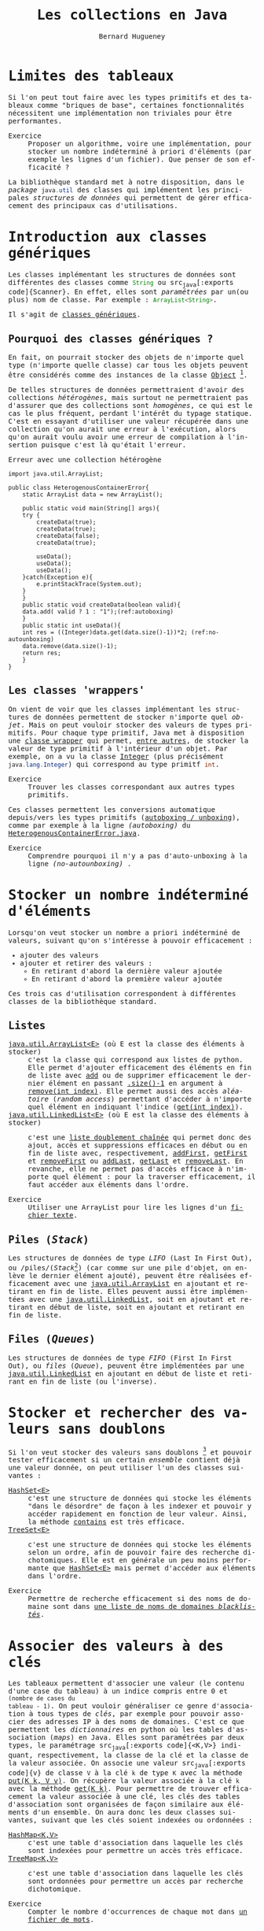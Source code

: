 # -*- mode: org; org-confirm-babel-evaluate: nil; org-babel-noweb-wrap-start: "«"; org-babel-noweb-wrap-end: "»"; ispell-local-dictionary: "fr_FR";-*-

#+TITLE: Les collections en Java
#+AUTHOR: Bernard Hugueney

#+LANGUAGE: fr
#+LANG: fr
#+HTML_HEAD_EXTRA: <style>*{font-family: monospace !important}</style>

#+BEGIN_SRC elisp :exports none :results silent
 (setq org-ditaa-jar-path "/usr/share/ditaa/ditaa.jar")
(org-babel-do-load-languages
 'org-babel-load-languages
 '((ditaa . t)
   (java . t)
   (python . t)))
#+END_SRC
* Limites des tableaux

Si l'on peut tout faire avec les types primitifs et des tableaux comme
"briques de base", certaines fonctionnalités nécessitent une
implémentation non triviales pour être performantes.

- Exercice :: Proposer un algorithme, voire une implémentation, pour
              stocker un nombre indéterminé à priori d'éléments (par
              exemple les lignes d'un fichier). Que penser de son
              efficacité ?


La bibliothèque standard met à notre disposition, dans le /package/
src_java[:exports code]{java.util} des classes qui implémentent les
principales /structures de données/ qui permettent de gérer
efficacement des principaux cas d'utilisations.

* Introduction aux classes génériques

Les classes implémentant les structures de données sont différentes
des classes comme src_java[:exports code]{String} ou src_java[:exports
code]{Scanner}. En effet, elles sont /paramétrées/ par un(ou plus) nom
de classe. Par exemple : src_java[:exports code]{ArrayList<String>}.

Il s'agit de [[https://en.wikipedia.org/wiki/Generics_in_Java][classes génériques]].

** Pourquoi des classes génériques ?

En fait, on pourrait stocker des objets de n'importe quel type
(n'importe quelle classe) car tous les objets peuvent être considérés
comme des instances de la classe [[https://docs.oracle.com/javase/8/docs/api/java/lang/Object.html][Object]] [fn:: car toutes les classes
en Java [[https://fr.wikipedia.org/wiki/H%25C3%25A9ritage_(informatique)][héritent]] (cf.POO) de la classe src_java[:exports code]{Object}.].

De telles structures de données permettraient d'avoir des collections
/hétérogènes/, mais surtout ne permettraient pas d'assurer que des
collections sont /homogènes/, ce qui est le cas le plus fréquent,
perdant l'intérêt du typage statique. C'est en essayant d'utiliser une
valeur récupérée dans une collection qu'on aurait une erreur à
l'exécution, alors qu'on aurait voulu avoir une erreur de compilation
à l'insertion puisque c'est là qu'était l'erreur.

#+caption: <<ref:src-HeterogenousContainerError>> Erreur avec une collection hétérogène
#+BEGIN_SRC java -r -l "(ref:%s)" -n :classname HeterogenousContainerError :results raw :exports both
import java.util.ArrayList;

public class HeterogenousContainerError{
    static ArrayList data = new ArrayList();

    public static void main(String[] args){
	try {
	    createData(true);
	    createData(true);
	    createData(false);
	    createData(true);
	    
	    useData();
	    useData();
	    useData();
	}catch(Exception e){
	    e.printStackTrace(System.out);
	}
    }
    public static void createData(boolean valid){
	data.add( valid ? 1 : "1");(ref:autoboxing)
    }
    public static int useData(){
	int res = ((Integer)data.get(data.size()-1))*2; (ref:no-autounboxing)
	data.remove(data.size()-1);
	return res;
    }
}
#+END_SRC

#+RESULTS:
java.lang.ClassCastException: java.lang.String cannot be cast to java.lang.Integer
	at HeterogenousContainerError.useData(HeterogenousContainerError.java:24)
	at HeterogenousContainerError.main(HeterogenousContainerError.java:14)


** Les classes 'wrappers'

On vient de voir que les classes implémentant les structures de
données permettent de stocker n'importe quel /objet/. Mais on peut
vouloir stocker des valeurs de types primitifs. Pour chaque type
primitif, Java met à disposition une [[https://en.wikipedia.org/wiki/Primitive_wrapper_class][classe wrapper]] qui permet, [[https://docs.oracle.com/javase/tutorial/java/data/numberclasses.html][entre
autres]], de stocker la valeur de type primitif à l'intérieur d'un
objet. Par exemple, on a vu la classe [[https://docs.oracle.com/javase/8/docs/api/java/lang/Integer.html][Integer]] (plus précisément
src_java[:exports code]{java.lang.Integer}) qui correspond au type
primitf src_java[:exports code]{int}.

- Exercice :: Trouver les classes correspondant aux autres types
              primitifs.



Ces classes permettent les conversions automatique depuis/vers les
types primitifs ([[https://docs.oracle.com/javase/tutorial/java/data/autoboxing.html][autoboxing / unboxing]]), comme par exemple à la ligne
 [[(autoboxing)]]  du [[ref:src-HeterogenousContainerError][HeterogenousContainerError.java]].

- Exercice :: Comprendre pourquoi il n'y a pas d'auto-unboxing à la
              ligne  [[(no-autounboxing)]] .

* Stocker un nombre indéterminé d'éléments

Lorsqu'on veut stocker un nombre a priori indéterminé de valeurs, suivant qu'on s'intéresse à pouvoir efficacement :
- ajouter des valeurs
- ajouter et retirer des valeurs :
  - En retirant d'abord la dernière valeur ajoutée
  - En retirant d'abord la première valeur ajoutée


Ces trois cas d'utilisation correspondent à différentes classes de la
bibliothèque standard.
** Listes

- [[https://docs.oracle.com/javase/8/docs/api/java/util/ArrayList.html][java.util.ArrayList<E>]] (où E est la classe des éléments à stocker) :: c'est
     la classe qui correspond aux listes de python. Elle permet
     d'ajouter efficacement des éléments en fin de liste avec [[https://docs.oracle.com/javase/8/docs/api/java/util/ArrayList.html#add-E-][add]] ou
     de supprimer efficacement le dernier élément en passant [[https://docs.oracle.com/javase/8/docs/api/java/util/ArrayList.html#size--][.size()-1]]
     en argument à [[https://docs.oracle.com/javase/8/docs/api/java/util/ArrayList.html#remove-int-][remove(int index)]]. Elle permet aussi des accès
     /aléatoire/ (/random access/) permettant d'accéder à n'importe
     quel élément en indiquant l'indice ([[https://docs.oracle.com/javase/8/docs/api/java/util/ArrayList.html#get-int-][get(int index)]]).
- [[https://docs.oracle.com/javase/8/docs/api/java/util/LinkedList.html][java.util.LinkedList<E>]] (où E est la classe des éléments à stocker) :: c'est
     une [[https://fr.wikipedia.org/wiki/Liste_cha%25C3%25AEn%25C3%25A9e#Liste_doublement_cha%25C3%25AEn%25C3%25A9e][liste doublement chaînée]] qui permet donc des ajout, accès et
     suppressions efficaces en début ou en fin de liste avec,
     respectivement, [[https://docs.oracle.com/javase/8/docs/api/java/util/LinkedList.html#addFirst-E-][addFirst]], [[https://docs.oracle.com/javase/8/docs/api/java/util/LinkedList.html#getFirst--][getFirst]] et [[https://docs.oracle.com/javase/8/docs/api/java/util/LinkedList.html#removeFirst--][removeFirst]] ou [[https://docs.oracle.com/javase/8/docs/api/java/util/LinkedList.html#addLast-E-][addLast]],
     [[https://docs.oracle.com/javase/8/docs/api/java/util/LinkedList.html#getLast--][getLast]] et [[https://docs.oracle.com/javase/8/docs/api/java/util/LinkedList.html#removeLast--][removeLast]]. En revanche, elle ne permet pas d'accès
     efficace à n'importe quel élément : pour la traverser
     efficacement, il faut accéder aux éléments dans l'ordre.

- Exercice :: Utiliser une ArrayList pour lire les lignes d'un
              [[file:~/Documents/Workspaces/Teaching/corp-bnp-renault/session1/ressource/books/Spinoza/Spinoza-Ethique.txt][fichier texte]].

** Piles (/Stack/)

Les structures de données de type /LIFO/ (Last In First Out), ou
/piles/(/Stack/[fn::Il y a une classe java.util.Stack, mais on ne
l'utilise plus car elle n'est pas performante.]) (car comme sur une
pile d'objet, on enlève le dernier élément ajouté), peuvent être
réalisées efficacement avec une [[https://docs.oracle.com/javase/8/docs/api/java/util/ArrayList.html][java.util.ArrayList]] en ajoutant et
retirant en fin de liste. Elles peuvent aussi être implémentées avec
une [[https://docs.oracle.com/javase/8/docs/api/java/util/LinkedList.html][java.util.LinkedList]], soit en ajoutant et retirant en début de
liste, soit en ajoutant et retirant en fin de liste.

** Files (/Queues/)

Les structures de données de type /FIFO/ (First In First Out), ou
/files/ (/Queue/), peuvent être implémentées par une
[[https://docs.oracle.com/javase/8/docs/api/java/util/LinkedList.html][java.util.LinkedList]] en ajoutant en début de liste et retirant en fin
de liste (ou l'inverse).

* Stocker et rechercher des valeurs sans doublons

Si l'on veut stocker des valeurs sans doublons [fn:: c'est-à-đire que
si l'on essaie de mettre plusieurs fois des valeurs égales dans un tel
ensemble (/set/), elle ne sera présente qu'une seule fois.] et pouvoir
tester efficacement si un certain /ensemble/ contient déjà une valeur
donnée, on peut utiliser l'un des classes suivantes :

- [[https://docs.oracle.com/javase/8/docs/api/java/util/HashSet.html][HashSet<E>]] :: c'est une structure de données qui stocke les éléments
                "dans le désordre" de façon à les indexer et pouvoir y
                accéder rapidement en fonction de leur valeur. Ainsi,
                la méthode [[https://docs.oracle.com/javase/8/docs/api/java/util/HashSet.html#contains-java.lang.Object-][contains]] est très efficace.
- [[https://docs.oracle.com/javase/8/docs/api/java/util/TreeSet.html][TreeSet<E>]] :: c'est une structure de données qui stocke les éléments
     selon un ordre, afin de pouvoir faire des recherche
     dichotomiques. Elle est en générale un peu moins performante que
      [[https://docs.oracle.com/javase/8/docs/api/java/util/HashSet.html][HashSet<E>]] mais permet d'accéder aux éléments dans l'ordre.



- Exercice :: Permettre de recherche efficacement si des noms de domaine
              sont dans [[file:~/Documents/Workspaces/Teaching/corp-bnp-renault/session1/ressource/hosts/bad-hosts.txt][une liste de noms de domaines /blacklistés/]].

* Associer des valeurs à des clés

Les tableaux permettent d'associer une valeur (le contenu d'une case
du tableau) à un indice compris entre 0 et ~(nombre de cases du
tableau - 1)~. On peut vouloir généraliser ce genre d'association à
tous types de /clés/, par exemple pour pouvoir associer des adresses
IP à des noms de domaines. C'est ce que permettent les /dictionnaires/
en python où les tables d'association (/maps/) en Java. Elles sont
paramétrées par deux types, le paramétrage src_java[:exports
code]{<K,V>} indiquant, respectivement, la classe de la clé et la
classe de la valeur associée. On associe une valeur src_java[:exports
code]{v} de classe src_java[:exports code]{V} à la clé
src_java[:exports code]{k} de type src_java[:exports code]{K} avec la
méthode [[https://docs.oracle.com/javase/8/docs/api/java/util/Map.html#put-K-V-][put(K k, V v)]]. On récupère la valeur associée à la clé
src_java[:exports code]{k} avec la méthode [[https://docs.oracle.com/javase/8/docs/api/java/util/Map.html#get-java.lang.Object-][get(K k)]]. Pour permettre de
trouver efficacement la valeur associée à une clé, les clés des tables
d'association sont organisées de façon similaire aux éléments d'un
ensemble. On aura donc les deux classes suivantes, suivant que les
clés soient indexées ou ordonnées :

- [[https://docs.oracle.com/javase/8/docs/api/java/util/HashMap.html][HashMap<K,V>]] :: c'est une table d'association dans laquelle les clés
     sont indexées pour permettre un accès très efficace.
- [[https://docs.oracle.com/javase/8/docs/api/java/util/TreeMap.html][TreeMap<K,V>]] :: c'est une table d'association dans laquelle les clés
     sont ordonnées pour permettre un accès par recherche
     dichotomique.

- Exercice :: Compter le nombre d'occurrences de chaque mot dans [[file:~/Documents/Workspaces/Teaching/corp-bnp-renault/session1/ressource/books/mots.txt][un
              fichier de mots]].

* Implémenter des classes qui peuvent être utilisées dans des Collections

On peut utiliser les structures de données pour stocker des instances
de [[https://docs.oracle.com/javase/9/docs/api/java/lang/String.html][String]] et de toutes les classes /wrapper/ de tous les types
primitifs ([[https://docs.oracle.com/javase/9/docs/api/java/lang/Integer.html][Integer]], [[https://docs.oracle.com/javase/9/docs/api/java/lang/Long.html][Long]], [[https://docs.oracle.com/javase/9/docs/api/java/lang/Float.html][Float]], [[https://docs.oracle.com/javase/9/docs/api/java/lang/Double.html][Double]], …).  Lorsqu'on voudra pouvoir
stocker des instances de classes que nous définirons nous-mêmes
(cf. /Programmation Orientée Objet), il faudra prendre de soin de
définir correctement quelques méthodes pour que les instances de nos
classes soient utilisables dans ces structures de données.

** equals

Même si elle n'est pas aussi performante que pour les ensembles
(/sets/), les listes proposent aussi une méthode [[https://docs.oracle.com/javase/8/docs/api/java/util/List.html#contains-java.lang.Object-][contains]] qui permet
de savoir si un élément est contenu dans la liste. Les tables
d'association (/maps/) permettent efficacement, elles, de savoir si
une clé est présente dans la table. Dans tous ces cas, il s'agit de
trouver un élément (ou une clé) *égal* à l'argument et non pas
seulement *identique*. Il faut donc que l'égalité soit définie, ce qui
se fait en Java en redéfinissant la [[https://docs.oracle.com/javase/tutorial/java/IandI/objectclass.html][méthode equals]].

Généralement, des instances seront égales lorsque tous leurs attributs
sont égaux (au sens de leur [[https://docs.oracle.com/javase/tutorial/java/IandI/objectclass.html][méthode equals]] lorsqu'il s'agit d'objets).


- Note :: Lorsqu'on [[https://jmdoudoux.developpez.com/cours/developpons/java/chap-techniques_java.php#techniques_java-2][redéfinit equals, il faut aussi redéfinir
          hashcode]] (cf. infra).

** hashCode

Les structures de données basées sur des index ([[https://docs.oracle.com/javase/8/docs/api/java/util/HashSet.html][HashSet<E>]],
[[https://docs.oracle.com/javase/8/docs/api/java/util/HashMap.html][HashMap<K,V>]]) utilisent un code numérique associé aux valeurs de
éléments / clés stockées. Cette valeur numérique (retournée par la
méthode [[https://fr.wikipedia.org/wiki/Java_hashCode()][hashcode en java]]) doit avoir les deux propriétés suivantes :

- obligatoirement :: deux objets égaux (au sens de la [[https://docs.oracle.com/javase/tutorial/java/IandI/objectclass.html][méthode equals]])
     doivent avoir la même valeur de hashcode.
- autant que possible :: on essaie d'éviter les /collisions/,
     c'est-à-dire qu'on essaie d'éviter que des objets qui ne sont pas
     égaux (toujours au sens de la [[https://docs.oracle.com/javase/tutorial/java/IandI/objectclass.html][méthode equals]]) aient la même
     valeur de hashcode.


** <<sec:Comparable>> Interface Comparable ou objet Comparator

Lorsque l'on utilise une structure de donnée ( [[https://docs.oracle.com/javase/8/docs/api/java/util/TreeSet.html][TreeSet<E>]],
[[https://docs.oracle.com/javase/8/docs/api/java/util/TreeMap.html][TreeMap<K,V>]]) qui ordonne ses éléments / clés, celle-ci doit pouvoir
effectuer des comparaisons selon un [[https://fr.wikipedia.org/wiki/Ordre_total][ordre total]]. On définit pour cela
des méthodes de comparaison qui retournent un entier négatif, nul ou positif suivant que la première instance soit inférieure, égale ou supérieure à la seconde.

Cela peut se faire de deux façons différentes en Java :
- en définissant une relation d'ordre générale toujours valable pour toutes les
  instances en implémentant l'interface [[https://docs.oracle.com/javase/8/docs/api/java/lang/Comparable.html][Comparable]].
- de façon spécifique à une utilisation dans une structure de donnée
  en définissant une classe implémentant l'interface [[https://docs.oracle.com/javase/8/docs/api/java/util/Comparator.html][Comparator]] et en
  passant une instance de cette classe à la construction de la
  structure de données.

- Remarque :: L'interface [[https://docs.oracle.com/javase/8/docs/api/java/util/Comparator.html][Comparator]] permet de définir un ordre
              spécifique pour des instances de n'importe quelle
              classe. Cet ordre peut aussi être utilisé pour trier des
              listes avec la méthode [[https://docs.oracle.com/javase/8/docs/api/java/util/List.html#sort-java.util.Comparator-][sort]].

* Interfaces

On a pu constater que plusieurs classes pouvaient offrir les mêmes
/fonctionnalités/, avec des implémentations différentes. La
/Programmation Orientée Objet/ de Java permet de définir des
[[https://docs.oracle.com/javase/tutorial/java/IandI/createinterface.html][interfaces]] qui expriment ces fonctionnalités. En pratique, on
manipulera les instances autant que possible selon une interface, afin
de laisser libre la classe d'implémentation.

Par exemple, si l'on définit une fonction prenant en argument une
liste, on aura intérêt à définir par exemple:
#+BEGIN_SRC java :exports code
public static void anyFunction(List<Integer> xs){
    /* implémentation */
}
#+END_SRC
Plutôt que :
#+BEGIN_SRC java :exports code
public static void anyFunction(ArrayList<Integer> xs){
    /* implémentation */
}
#+END_SRC
et ou
#+BEGIN_SRC java :exports code
public static void anyFunction(LinkedList<Integer> xs){
    /* implémentation */
}
#+END_SRC

Sous réserve que la fonction src_java[:exports code]{anyfunction}
n'utilise que des fonctionnalités communes à [[https://docs.oracle.com/javase/8/docs/api/java/util/ArrayList.html][ArrayList]] et à [[https://docs.oracle.com/javase/8/docs/api/java/util/LinkedList.html][LinkedList]]
et donc mises à déclarées dans l'interface [[https://docs.oracle.com/javase/8/docs/api/java/util/List.html][List]].


** List

[[https://jmdoudoux.developpez.com/cours/developpons/java/chap-collections.php#collections-3][L'interface List est implémentée par de nombreuses classes]] et à chaque
fois que possible, on utilisera la classe concrète aussi peu que
possible (i.e. à l'instanciation), par exemple en écrivant :
#+BEGIN_SRC java :exports code
List<String> myStrings = new ArrayList<String>();
#+END_SRC
ou 
#+BEGIN_SRC java :exports code
List<String> myStrings = new LinkedList<String>();
#+END_SRC

plutôt que :
#+BEGIN_SRC java :exports code
ArrayList<String> myStrings = new ArrayList<String>();
#+END_SRC
ou 
#+BEGIN_SRC java :exports code
LinkedList<String> myStrings = new LinkedList<String>();
#+END_SRC


** Set

[[https://jmdoudoux.developpez.com/cours/developpons/java/chap-collections.php#collections-4][L'interface Set fait partie d'une hiérarchies de classes]] et on
l'utilisera à chaque fois que possible, par exemple en écrivant :

#+BEGIN_SRC java :exports code
Set<String> myStrings = new HashSet<String>();
#+END_SRC
ou
#+BEGIN_SRC java :exports code
Set<String> myStrings = new TreeSet<String>();
#+END_SRC

plutôt que :
#+BEGIN_SRC java :exports code
HashSet<String> myStrings = new HashSet<String>();
#+END_SRC
ou
#+BEGIN_SRC java :exports code
TreeSet<String> myStrings = new TreeSet<String>();
#+END_SRC


** Map

[[https://jmdoudoux.developpez.com/cours/developpons/java/chap-collections.php#collections-5][L'interface Map fait partie d'une hiérarchie de classes]] et on
l'utilisera à chaque fois que possible, par exemple en écrivant :

#+BEGIN_SRC java :exports code
Map<String, Integer> stringToInt = new HashMap<String, Integer>();
#+END_SRC
ou
#+BEGIN_SRC java :exports code
Map<String, Integer> stringToInt = new TreeMap<String, Integer>();
#+END_SRC

plutôt que :
#+BEGIN_SRC java :exports code
HashMap<String, Integer> stringToInt = new HashMap<String, Integer>();
#+END_SRC
ou
#+BEGIN_SRC java :exports code
TreeMap<String, Integer> stringToInt = new TreeMap<String, Integer>();
#+END_SRC

** Collection

En fait, il y a quelques fonctionnalités qui sont communes à toutes
les structures de données (notamment le fait de pouvoir la parcourir,
savoir si elle est vide ou connaître sa taille). L'interface
[[https://docs.oracle.com/javase/8/docs/api/java/util/Collection.html][Collection]] permet d'exprimer ce niveau d'abstraction. Lorsque cela est
possible, on aura donc intérêt à prendre les arguments en tant que
[[https://docs.oracle.com/javase/8/docs/api/java/util/Collection.html][Collection]] pour avoir le code le plus générique et réutilisable
possible.

On peut par exemple parcourir n'importe quelle collection soit [[https://www.baeldung.com/java-iterator][avec un
Iterator]], soit avec la boucle src_java[:exports code]{for( X x : xs)}
où src_java[:exports code]{xs} est un src_java[:exports code]{X[]} ou
une src_java[:exports code]{Collection<X>}.

* Webliographie

- [[https://www.jmdoudoux.fr/java/dej/chap-collections.htm#collections][Les collections]]
- [[https://docs.oracle.com/javase/tutorial/collections/index.html][Tutorial officiel sur les collections]]
- [[https://www.baeldung.com/java-collections-complexity][Complexité algorithmique (cf. performance) des structures de données standard en Java]]
- [[https://en.wikiversity.org/wiki/Java_Collections_Overview][Résumé des différentes collections et les complexités algorithmiques
  de leurs principales opérations]]
- [[http://www.iro.umontreal.ca/~dift1020/cours/ift1020/communs/Cours/C10/ComparableComparator.pdf][Les interfaces Comparable et Comparator]]
- [[https://www.baeldung.com/java-comparator-comparable][Comparators / Comparable on Baeldung]]


